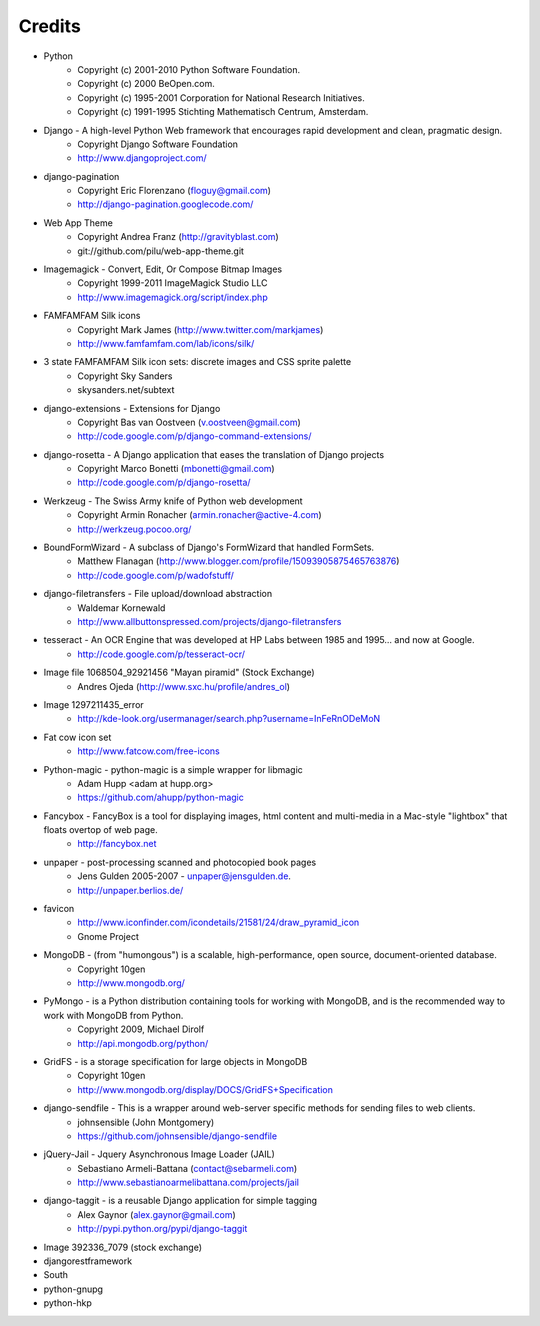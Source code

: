 =======
Credits
=======

* Python
    * Copyright (c) 2001-2010 Python Software Foundation.
    * Copyright (c) 2000 BeOpen.com.
    * Copyright (c) 1995-2001 Corporation for National Research Initiatives.
    * Copyright (c) 1991-1995 Stichting Mathematisch Centrum, Amsterdam.

* Django - A high-level Python Web framework that encourages rapid development and clean, pragmatic design.
    * Copyright Django Software Foundation
    * http://www.djangoproject.com/

* django-pagination
    * Copyright Eric Florenzano (floguy@gmail.com)
    * http://django-pagination.googlecode.com/

* Web App Theme
    * Copyright Andrea Franz (http://gravityblast.com)
    * git://github.com/pilu/web-app-theme.git

* Imagemagick - Convert, Edit, Or Compose Bitmap Images
    * Copyright 1999-2011 ImageMagick Studio LLC
    * http://www.imagemagick.org/script/index.php
    
* FAMFAMFAM Silk icons
    * Copyright Mark James (http://www.twitter.com/markjames)
    * http://www.famfamfam.com/lab/icons/silk/

* 3 state FAMFAMFAM Silk icon sets: discrete images and CSS sprite palette
    * Copyright Sky Sanders
    * skysanders.net/subtext

* django-extensions - Extensions for Django
    * Copyright Bas van Oostveen (v.oostveen@gmail.com)
    * http://code.google.com/p/django-command-extensions/

* django-rosetta - A Django application that eases the translation of Django projects
    * Copyright Marco Bonetti (mbonetti@gmail.com)
    * http://code.google.com/p/django-rosetta/

* Werkzeug - The Swiss Army knife of Python web development
    * Copyright Armin Ronacher (armin.ronacher@active-4.com)
    * http://werkzeug.pocoo.org/

* BoundFormWizard - A subclass of Django's FormWizard that handled FormSets.
    * Matthew Flanagan (http://www.blogger.com/profile/15093905875465763876)
    * http://code.google.com/p/wadofstuff/

* django-filetransfers - File upload/download abstraction
    * Waldemar Kornewald
    * http://www.allbuttonspressed.com/projects/django-filetransfers

* tesseract - An OCR Engine that was developed at HP Labs between 1985 and 1995... and now at Google.
    * http://code.google.com/p/tesseract-ocr/

* Image file 1068504_92921456 "Mayan piramid" (Stock Exchange)
    * Andres Ojeda (http://www.sxc.hu/profile/andres_ol)

* Image 1297211435_error
    * http://kde-look.org/usermanager/search.php?username=InFeRnODeMoN

* Fat cow icon set
    * http://www.fatcow.com/free-icons

* Python-magic - python-magic is a simple wrapper for libmagic
    * Adam Hupp <adam at hupp.org>
    * https://github.com/ahupp/python-magic

* Fancybox - FancyBox is a tool for displaying images, html content and multi-media in a Mac-style "lightbox" that floats overtop of web page. 
    * http://fancybox.net

* unpaper - post-processing scanned and photocopied book pages
    * Jens Gulden 2005-2007 - unpaper@jensgulden.de.
    * http://unpaper.berlios.de/
    
* favicon
    * http://www.iconfinder.com/icondetails/21581/24/draw_pyramid_icon
    * Gnome Project    

* MongoDB - (from "humongous") is a scalable, high-performance, open source, document-oriented database.
    * Copyright 10gen
    * http://www.mongodb.org/

* PyMongo - is a Python distribution containing tools for working with MongoDB, and is the recommended way to work with MongoDB from Python.
    * Copyright 2009, Michael Dirolf
    * http://api.mongodb.org/python/
          
* GridFS - is a storage specification for large objects in MongoDB
    * Copyright 10gen
    * http://www.mongodb.org/display/DOCS/GridFS+Specification

* django-sendfile - This is a wrapper around web-server specific methods for sending files to web clients. 
    * johnsensible (John Montgomery)
    * https://github.com/johnsensible/django-sendfile

* jQuery-Jail - Jquery Asynchronous Image Loader (JAIL)
    * Sebastiano Armeli-Battana (contact@sebarmeli.com)
    * http://www.sebastianoarmelibattana.com/projects/jail

* django-taggit - is a reusable Django application for simple tagging
    * Alex Gaynor (alex.gaynor@gmail.com)
    * http://pypi.python.org/pypi/django-taggit

* Image 392336_7079 (stock exchange)

* djangorestframework

* South

* python-gnupg

* python-hkp


